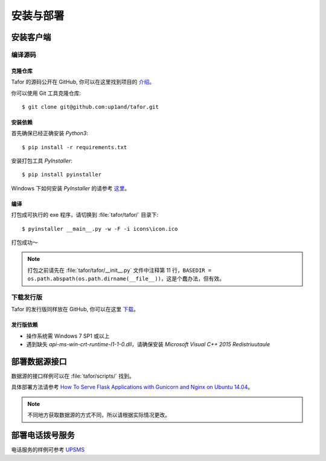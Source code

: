 .. _install:

安装与部署
=================================

安装客户端
----------


编译源码
^^^^^^^^^^^

克隆仓库
"""""""""""""

Tafor 的源码公开在 GitHub, 你可以在这里找到项目的 `介绍 <https://github.com/up1and/tafor>`_。

你可以使用 Git 工具克隆仓库::

    $ git clone git@github.com:up1and/tafor.git

安装依赖
"""""""""""""

首先确保已经正确安装 `Python3`::

    $ pip install -r requirements.txt

安装打包工具 `PyInstaller`::

    $ pip install pyinstaller

Windows 下如何安装 `PyInstaller` 的请参考 `这里 <https://pythonhosted.org/PyInstaller/requirements.html>`_。


编译
"""""""""""""

打包成可执行的 exe 程序，请切换到 :file:`tafor/tafor/` 目录下::

    $ pyinstaller __main__.py -w -F -i icons\icon.ico

打包成功～

.. note:: 打包之前请先在 :file:`tafor/tafor/__init__.py` 文件中注释第 11 行，``BASEDIR = os.path.abspath(os.path.dirname(__file__))``，这是个蠢办法，但有效。

下载发行版
^^^^^^^^^^^
Tafor 的发行版同样放在 GitHub, 你可以在这里 `下载 <https://github.com/up1and/tafor/releases>`_。

发行版依赖
"""""""""""""
- 操作系统需 Windows 7 SP1 或以上
- 遇到缺失 `api-ms-win-crt-runtime-l1-1-0.dll`，请确保安装 `Microsoft Visual C++ 2015 Redistriuutaule`

部署数据源接口
----------------

数据源的接口样例可以在 :file:`tafor/scripts/` 找到。

具体部署方法请参考
`How To Serve Flask Applications with Gunicorn and Nginx on Ubuntu 14.04 <https://www.digitalocean.com/community/tutorials/how-to-serve-flask-applications-with-gunicorn-and-nginx-on-ubuntu-14-04>`_。

.. note:: 不同地方获取数据源的方式不同，所以请根据实际情况更改。

部署电话拨号服务
-----------------

电话服务的样例可参考 `UPSMS <https://github.com/up1and/upsms>`_
